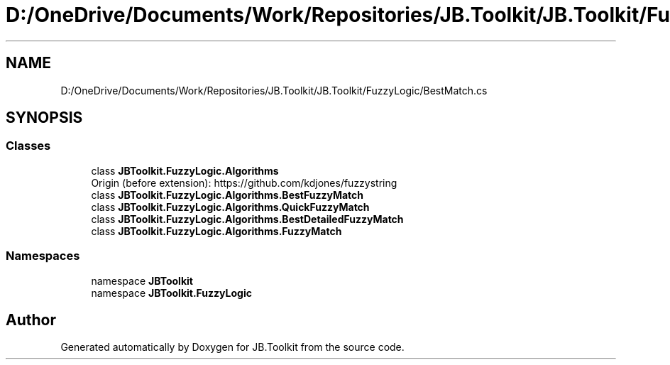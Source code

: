 .TH "D:/OneDrive/Documents/Work/Repositories/JB.Toolkit/JB.Toolkit/FuzzyLogic/BestMatch.cs" 3 "Sat Oct 10 2020" "JB.Toolkit" \" -*- nroff -*-
.ad l
.nh
.SH NAME
D:/OneDrive/Documents/Work/Repositories/JB.Toolkit/JB.Toolkit/FuzzyLogic/BestMatch.cs
.SH SYNOPSIS
.br
.PP
.SS "Classes"

.in +1c
.ti -1c
.RI "class \fBJBToolkit\&.FuzzyLogic\&.Algorithms\fP"
.br
.RI "Origin (before extension): https://github.com/kdjones/fuzzystring "
.ti -1c
.RI "class \fBJBToolkit\&.FuzzyLogic\&.Algorithms\&.BestFuzzyMatch\fP"
.br
.ti -1c
.RI "class \fBJBToolkit\&.FuzzyLogic\&.Algorithms\&.QuickFuzzyMatch\fP"
.br
.ti -1c
.RI "class \fBJBToolkit\&.FuzzyLogic\&.Algorithms\&.BestDetailedFuzzyMatch\fP"
.br
.ti -1c
.RI "class \fBJBToolkit\&.FuzzyLogic\&.Algorithms\&.FuzzyMatch\fP"
.br
.in -1c
.SS "Namespaces"

.in +1c
.ti -1c
.RI "namespace \fBJBToolkit\fP"
.br
.ti -1c
.RI "namespace \fBJBToolkit\&.FuzzyLogic\fP"
.br
.in -1c
.SH "Author"
.PP 
Generated automatically by Doxygen for JB\&.Toolkit from the source code\&.
